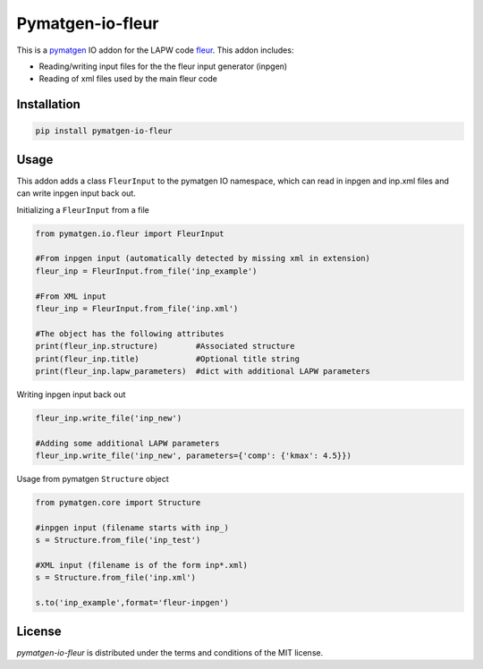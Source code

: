 Pymatgen-io-fleur
=========================

This is a `pymatgen <https://pymatgen.org/>`_ IO addon for the LAPW code `fleur <www.flapw.de/>`_. This addon includes:

* Reading/writing input files for the the fleur input generator (inpgen)
* Reading of xml files used by the main fleur code

Installation
+++++++++++++

.. code-block::

  pip install pymatgen-io-fleur

Usage
++++++

This addon adds a class ``FleurInput`` to the pymatgen IO namespace, which can read in inpgen and inp.xml files and can write inpgen
input back out.

Initializing a ``FleurInput`` from a file

.. code-block:: python

  from pymatgen.io.fleur import FleurInput

  #From inpgen input (automatically detected by missing xml in extension)
  fleur_inp = FleurInput.from_file('inp_example')

  #From XML input
  fleur_inp = FleurInput.from_file('inp.xml')

  #The object has the following attributes
  print(fleur_inp.structure)        #Associated structure
  print(fleur_inp.title)            #Optional title string
  print(fleur_inp.lapw_parameters)  #dict with additional LAPW parameters

Writing inpgen input back out

.. code-block:: python

  fleur_inp.write_file('inp_new')

  #Adding some additional LAPW parameters
  fleur_inp.write_file('inp_new', parameters={'comp': {'kmax': 4.5}})

Usage from pymatgen ``Structure`` object

.. code-block:: python

  from pymatgen.core import Structure

  #inpgen input (filename starts with inp_)
  s = Structure.from_file('inp_test')

  #XML input (filename is of the form inp*.xml)
  s = Structure.from_file('inp.xml')

  s.to('inp_example',format='fleur-inpgen')


License
++++++++

*pymatgen-io-fleur* is distributed under the terms and conditions of the MIT license.
